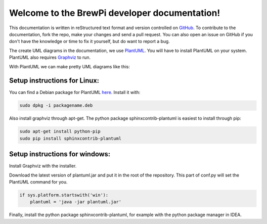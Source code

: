 Welcome to the BrewPi developer documentation!
================================================
This documentation is written in reStructured text format and version controlled on `GitHub <https://github.com/BrewPi/brewpi-developerdocs>`_.
To contribute to the documentation, fork the repo, make your changes and send a pull request.
You can also open an issue on GitHub if you don't have the knowledge or time to fix it yourself, but do want to report a bug.

The create UML diagrams in the documentation, we use `PlantUML <http://plantuml.sourceforge.net/index.html>`_.
You will have to install PlantUML on your system.
PlantUML also requires `Graphviz <http://plantuml.sourceforge.net/graphvizdot.html>`_ to run.

With PlantUML we can make pretty UML diagrams like this:

.. uml::

    class BasicTempSensor{
        +isConnected()
        +init()
        +read()
    }

    class TempSensor {
        +init()
        +isConnected()
        +update()

        +readFastFiltered()
        +readSlowFiltered()
        +readSlope()
        +detectPosPeak()
        +detectNegPeak()

        +{abstract} configMethods()

        -BasicTempSensor* _sensor;
        -TempSensorFilter fastFilter;
        -TempSensorFilter slowFilter;
        -TempSensorFilter slopeFilter;
        -unsigned char updateCounter;
        -fixed7_25 prevOutputForSlope;
    }

    TempSensor*--BasicTempSensor

Setup instructions for Linux:
-----------------------------
You can find a Debian package for PlantUML `here <http://yar.fruct.org/projects/plantuml-deb>`_. Install it with:

.. code-block:: bash

    sudo dpkg -i packagename.deb

Also install graphviz through apt-get. The python package sphinxcontrib-plantuml is easiest to install through pip:

.. code-block:: bash

    sudo apt-get install python-pip
    sudo pip install sphinxcontrib-plantuml


Setup instructions for windows:
-------------------------------
Install Graphviz with the installer.

Download the latest version of plantuml.jar and put it in the root of the repository.
This part of conf.py will set the PlantUML command for you.

.. code-block:: python

    if sys.platform.startswith('win'):
        plantuml = 'java -jar plantuml.jar'

Finally, install the python package sphinxcontrib-plantuml, for example with the python package manager in IDEA.

.. .. toctree::
    :maxdepth: 2
    :numbered: 2